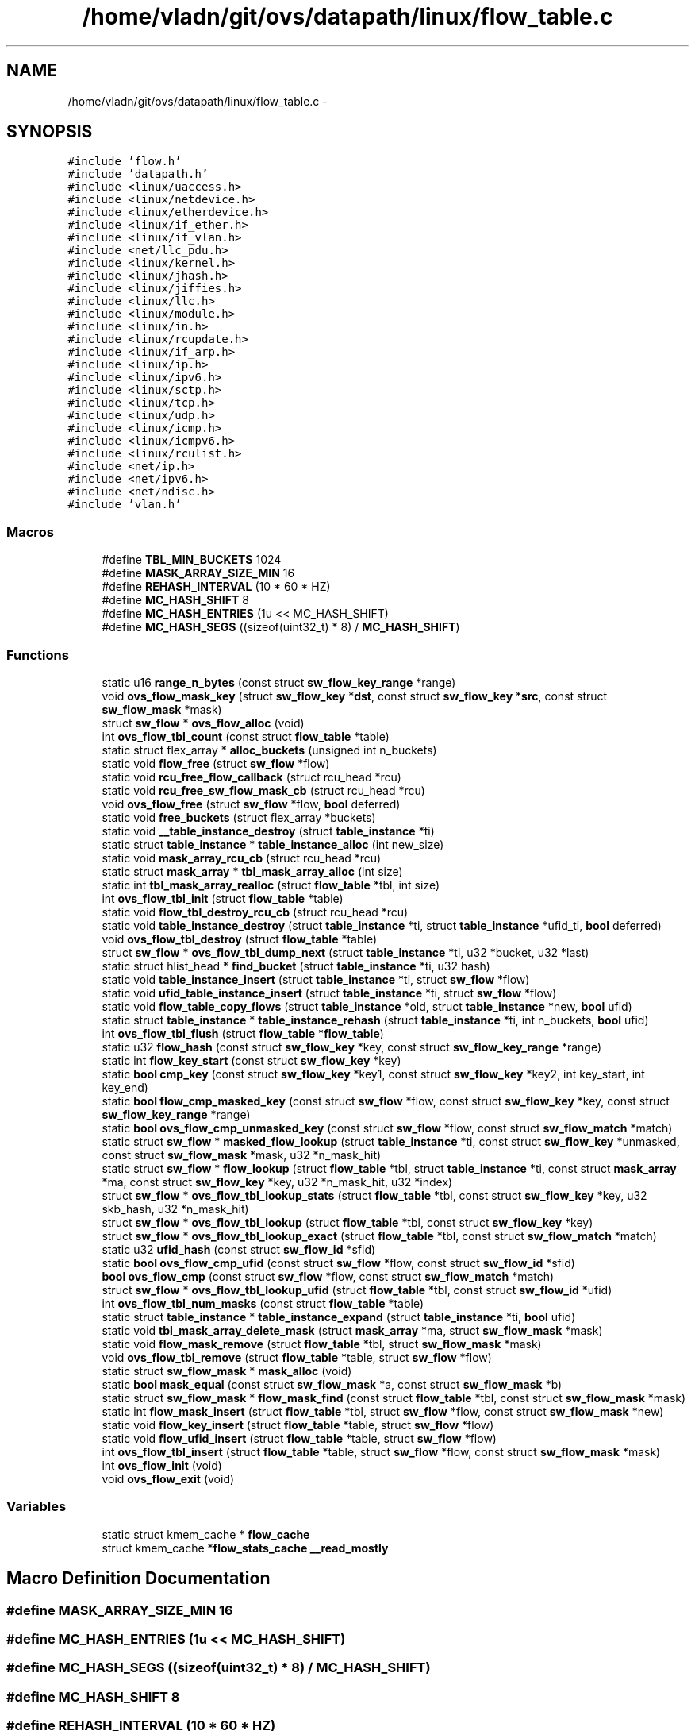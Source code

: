 .TH "/home/vladn/git/ovs/datapath/linux/flow_table.c" 3 "Mon Aug 17 2015" "ovs datapath" \" -*- nroff -*-
.ad l
.nh
.SH NAME
/home/vladn/git/ovs/datapath/linux/flow_table.c \- 
.SH SYNOPSIS
.br
.PP
\fC#include 'flow\&.h'\fP
.br
\fC#include 'datapath\&.h'\fP
.br
\fC#include <linux/uaccess\&.h>\fP
.br
\fC#include <linux/netdevice\&.h>\fP
.br
\fC#include <linux/etherdevice\&.h>\fP
.br
\fC#include <linux/if_ether\&.h>\fP
.br
\fC#include <linux/if_vlan\&.h>\fP
.br
\fC#include <net/llc_pdu\&.h>\fP
.br
\fC#include <linux/kernel\&.h>\fP
.br
\fC#include <linux/jhash\&.h>\fP
.br
\fC#include <linux/jiffies\&.h>\fP
.br
\fC#include <linux/llc\&.h>\fP
.br
\fC#include <linux/module\&.h>\fP
.br
\fC#include <linux/in\&.h>\fP
.br
\fC#include <linux/rcupdate\&.h>\fP
.br
\fC#include <linux/if_arp\&.h>\fP
.br
\fC#include <linux/ip\&.h>\fP
.br
\fC#include <linux/ipv6\&.h>\fP
.br
\fC#include <linux/sctp\&.h>\fP
.br
\fC#include <linux/tcp\&.h>\fP
.br
\fC#include <linux/udp\&.h>\fP
.br
\fC#include <linux/icmp\&.h>\fP
.br
\fC#include <linux/icmpv6\&.h>\fP
.br
\fC#include <linux/rculist\&.h>\fP
.br
\fC#include <net/ip\&.h>\fP
.br
\fC#include <net/ipv6\&.h>\fP
.br
\fC#include <net/ndisc\&.h>\fP
.br
\fC#include 'vlan\&.h'\fP
.br

.SS "Macros"

.in +1c
.ti -1c
.RI "#define \fBTBL_MIN_BUCKETS\fP   1024"
.br
.ti -1c
.RI "#define \fBMASK_ARRAY_SIZE_MIN\fP   16"
.br
.ti -1c
.RI "#define \fBREHASH_INTERVAL\fP   (10 * 60 * HZ)"
.br
.ti -1c
.RI "#define \fBMC_HASH_SHIFT\fP   8"
.br
.ti -1c
.RI "#define \fBMC_HASH_ENTRIES\fP   (1u << MC_HASH_SHIFT)"
.br
.ti -1c
.RI "#define \fBMC_HASH_SEGS\fP   ((sizeof(uint32_t) * 8) / \fBMC_HASH_SHIFT\fP)"
.br
.in -1c
.SS "Functions"

.in +1c
.ti -1c
.RI "static u16 \fBrange_n_bytes\fP (const struct \fBsw_flow_key_range\fP *range)"
.br
.ti -1c
.RI "void \fBovs_flow_mask_key\fP (struct \fBsw_flow_key\fP *\fBdst\fP, const struct \fBsw_flow_key\fP *\fBsrc\fP, const struct \fBsw_flow_mask\fP *mask)"
.br
.ti -1c
.RI "struct \fBsw_flow\fP * \fBovs_flow_alloc\fP (void)"
.br
.ti -1c
.RI "int \fBovs_flow_tbl_count\fP (const struct \fBflow_table\fP *table)"
.br
.ti -1c
.RI "static struct flex_array * \fBalloc_buckets\fP (unsigned int n_buckets)"
.br
.ti -1c
.RI "static void \fBflow_free\fP (struct \fBsw_flow\fP *flow)"
.br
.ti -1c
.RI "static void \fBrcu_free_flow_callback\fP (struct rcu_head *rcu)"
.br
.ti -1c
.RI "static void \fBrcu_free_sw_flow_mask_cb\fP (struct rcu_head *rcu)"
.br
.ti -1c
.RI "void \fBovs_flow_free\fP (struct \fBsw_flow\fP *flow, \fBbool\fP deferred)"
.br
.ti -1c
.RI "static void \fBfree_buckets\fP (struct flex_array *buckets)"
.br
.ti -1c
.RI "static void \fB__table_instance_destroy\fP (struct \fBtable_instance\fP *ti)"
.br
.ti -1c
.RI "static struct \fBtable_instance\fP * \fBtable_instance_alloc\fP (int new_size)"
.br
.ti -1c
.RI "static void \fBmask_array_rcu_cb\fP (struct rcu_head *rcu)"
.br
.ti -1c
.RI "static struct \fBmask_array\fP * \fBtbl_mask_array_alloc\fP (int size)"
.br
.ti -1c
.RI "static int \fBtbl_mask_array_realloc\fP (struct \fBflow_table\fP *tbl, int size)"
.br
.ti -1c
.RI "int \fBovs_flow_tbl_init\fP (struct \fBflow_table\fP *table)"
.br
.ti -1c
.RI "static void \fBflow_tbl_destroy_rcu_cb\fP (struct rcu_head *rcu)"
.br
.ti -1c
.RI "static void \fBtable_instance_destroy\fP (struct \fBtable_instance\fP *ti, struct \fBtable_instance\fP *ufid_ti, \fBbool\fP deferred)"
.br
.ti -1c
.RI "void \fBovs_flow_tbl_destroy\fP (struct \fBflow_table\fP *table)"
.br
.ti -1c
.RI "struct \fBsw_flow\fP * \fBovs_flow_tbl_dump_next\fP (struct \fBtable_instance\fP *ti, u32 *bucket, u32 *last)"
.br
.ti -1c
.RI "static struct hlist_head * \fBfind_bucket\fP (struct \fBtable_instance\fP *ti, u32 hash)"
.br
.ti -1c
.RI "static void \fBtable_instance_insert\fP (struct \fBtable_instance\fP *ti, struct \fBsw_flow\fP *flow)"
.br
.ti -1c
.RI "static void \fBufid_table_instance_insert\fP (struct \fBtable_instance\fP *ti, struct \fBsw_flow\fP *flow)"
.br
.ti -1c
.RI "static void \fBflow_table_copy_flows\fP (struct \fBtable_instance\fP *old, struct \fBtable_instance\fP *new, \fBbool\fP ufid)"
.br
.ti -1c
.RI "static struct \fBtable_instance\fP * \fBtable_instance_rehash\fP (struct \fBtable_instance\fP *ti, int n_buckets, \fBbool\fP ufid)"
.br
.ti -1c
.RI "int \fBovs_flow_tbl_flush\fP (struct \fBflow_table\fP *\fBflow_table\fP)"
.br
.ti -1c
.RI "static u32 \fBflow_hash\fP (const struct \fBsw_flow_key\fP *key, const struct \fBsw_flow_key_range\fP *range)"
.br
.ti -1c
.RI "static int \fBflow_key_start\fP (const struct \fBsw_flow_key\fP *key)"
.br
.ti -1c
.RI "static \fBbool\fP \fBcmp_key\fP (const struct \fBsw_flow_key\fP *key1, const struct \fBsw_flow_key\fP *key2, int key_start, int key_end)"
.br
.ti -1c
.RI "static \fBbool\fP \fBflow_cmp_masked_key\fP (const struct \fBsw_flow\fP *flow, const struct \fBsw_flow_key\fP *key, const struct \fBsw_flow_key_range\fP *range)"
.br
.ti -1c
.RI "static \fBbool\fP \fBovs_flow_cmp_unmasked_key\fP (const struct \fBsw_flow\fP *flow, const struct \fBsw_flow_match\fP *match)"
.br
.ti -1c
.RI "static struct \fBsw_flow\fP * \fBmasked_flow_lookup\fP (struct \fBtable_instance\fP *ti, const struct \fBsw_flow_key\fP *unmasked, const struct \fBsw_flow_mask\fP *mask, u32 *n_mask_hit)"
.br
.ti -1c
.RI "static struct \fBsw_flow\fP * \fBflow_lookup\fP (struct \fBflow_table\fP *tbl, struct \fBtable_instance\fP *ti, const struct \fBmask_array\fP *ma, const struct \fBsw_flow_key\fP *key, u32 *n_mask_hit, u32 *index)"
.br
.ti -1c
.RI "struct \fBsw_flow\fP * \fBovs_flow_tbl_lookup_stats\fP (struct \fBflow_table\fP *tbl, const struct \fBsw_flow_key\fP *key, u32 skb_hash, u32 *n_mask_hit)"
.br
.ti -1c
.RI "struct \fBsw_flow\fP * \fBovs_flow_tbl_lookup\fP (struct \fBflow_table\fP *tbl, const struct \fBsw_flow_key\fP *key)"
.br
.ti -1c
.RI "struct \fBsw_flow\fP * \fBovs_flow_tbl_lookup_exact\fP (struct \fBflow_table\fP *tbl, const struct \fBsw_flow_match\fP *match)"
.br
.ti -1c
.RI "static u32 \fBufid_hash\fP (const struct \fBsw_flow_id\fP *sfid)"
.br
.ti -1c
.RI "static \fBbool\fP \fBovs_flow_cmp_ufid\fP (const struct \fBsw_flow\fP *flow, const struct \fBsw_flow_id\fP *sfid)"
.br
.ti -1c
.RI "\fBbool\fP \fBovs_flow_cmp\fP (const struct \fBsw_flow\fP *flow, const struct \fBsw_flow_match\fP *match)"
.br
.ti -1c
.RI "struct \fBsw_flow\fP * \fBovs_flow_tbl_lookup_ufid\fP (struct \fBflow_table\fP *tbl, const struct \fBsw_flow_id\fP *ufid)"
.br
.ti -1c
.RI "int \fBovs_flow_tbl_num_masks\fP (const struct \fBflow_table\fP *table)"
.br
.ti -1c
.RI "static struct \fBtable_instance\fP * \fBtable_instance_expand\fP (struct \fBtable_instance\fP *ti, \fBbool\fP ufid)"
.br
.ti -1c
.RI "static void \fBtbl_mask_array_delete_mask\fP (struct \fBmask_array\fP *ma, struct \fBsw_flow_mask\fP *mask)"
.br
.ti -1c
.RI "static void \fBflow_mask_remove\fP (struct \fBflow_table\fP *tbl, struct \fBsw_flow_mask\fP *mask)"
.br
.ti -1c
.RI "void \fBovs_flow_tbl_remove\fP (struct \fBflow_table\fP *table, struct \fBsw_flow\fP *flow)"
.br
.ti -1c
.RI "static struct \fBsw_flow_mask\fP * \fBmask_alloc\fP (void)"
.br
.ti -1c
.RI "static \fBbool\fP \fBmask_equal\fP (const struct \fBsw_flow_mask\fP *a, const struct \fBsw_flow_mask\fP *b)"
.br
.ti -1c
.RI "static struct \fBsw_flow_mask\fP * \fBflow_mask_find\fP (const struct \fBflow_table\fP *tbl, const struct \fBsw_flow_mask\fP *mask)"
.br
.ti -1c
.RI "static int \fBflow_mask_insert\fP (struct \fBflow_table\fP *tbl, struct \fBsw_flow\fP *flow, const struct \fBsw_flow_mask\fP *new)"
.br
.ti -1c
.RI "static void \fBflow_key_insert\fP (struct \fBflow_table\fP *table, struct \fBsw_flow\fP *flow)"
.br
.ti -1c
.RI "static void \fBflow_ufid_insert\fP (struct \fBflow_table\fP *table, struct \fBsw_flow\fP *flow)"
.br
.ti -1c
.RI "int \fBovs_flow_tbl_insert\fP (struct \fBflow_table\fP *table, struct \fBsw_flow\fP *flow, const struct \fBsw_flow_mask\fP *mask)"
.br
.ti -1c
.RI "int \fBovs_flow_init\fP (void)"
.br
.ti -1c
.RI "void \fBovs_flow_exit\fP (void)"
.br
.in -1c
.SS "Variables"

.in +1c
.ti -1c
.RI "static struct kmem_cache * \fBflow_cache\fP"
.br
.ti -1c
.RI "struct kmem_cache *\fBflow_stats_cache\fP \fB__read_mostly\fP"
.br
.in -1c
.SH "Macro Definition Documentation"
.PP 
.SS "#define MASK_ARRAY_SIZE_MIN   16"

.SS "#define MC_HASH_ENTRIES   (1u << MC_HASH_SHIFT)"

.SS "#define MC_HASH_SEGS   ((sizeof(uint32_t) * 8) / \fBMC_HASH_SHIFT\fP)"

.SS "#define MC_HASH_SHIFT   8"

.SS "#define REHASH_INTERVAL   (10 * 60 * HZ)"

.SS "#define TBL_MIN_BUCKETS   1024"

.SH "Function Documentation"
.PP 
.SS "static void __table_instance_destroy (struct \fBtable_instance\fP * ti)\fC [static]\fP"

.PP
.nf
193 {
194     free_buckets(ti->buckets);
195     kfree(ti);
196 }
.fi
.SS "static struct flex_array* alloc_buckets (unsigned int n_buckets)\fC [static]\fP"

.PP
.nf
125 {
126     struct flex_array *buckets;
127     int i, err;
128 
129     buckets = flex_array_alloc(sizeof(struct hlist_head),
130                    n_buckets, GFP_KERNEL);
131     if (!buckets)
132         return NULL;
133 
134     err = flex_array_prealloc(buckets, 0, n_buckets, GFP_KERNEL);
135     if (err) {
136         flex_array_free(buckets);
137         return NULL;
138     }
139 
140     for (i = 0; i < n_buckets; i++)
141         INIT_HLIST_HEAD((struct hlist_head *)
142                     flex_array_get(buckets, i));
143 
144     return buckets;
145 }
.fi
.SS "static \fBbool\fP cmp_key (const struct \fBsw_flow_key\fP * key1, const struct \fBsw_flow_key\fP * key2, int key_start, int key_end)\fC [static]\fP"

.PP
.nf
517 {
518     const long *cp1 = (const long *)((const u8 *)key1 + key_start);
519     const long *cp2 = (const long *)((const u8 *)key2 + key_start);
520     long diffs = 0;
521     int i;
522 
523     for (i = key_start; i < key_end;  i += sizeof(long))
524         diffs |= *cp1++ ^ *cp2++;
525 
526     return diffs == 0;
527 }
.fi
.SS "static struct hlist_head* find_bucket (struct \fBtable_instance\fP * ti, u32 hash)\fC [static]\fP"

.PP
.nf
395 {
396     hash = jhash_1word(hash, ti->hash_seed);
397     return flex_array_get(ti->buckets,
398                 (hash & (ti->n_buckets - 1)));
399 }
.fi
.SS "static \fBbool\fP flow_cmp_masked_key (const struct \fBsw_flow\fP * flow, const struct \fBsw_flow_key\fP * key, const struct \fBsw_flow_key_range\fP * range)\fC [static]\fP"

.PP
.nf
532 {
533     return cmp_key(&flow->key, key, range->start, range->end);
534 }
.fi
.SS "static void flow_free (struct \fBsw_flow\fP * flow)\fC [static]\fP"

.PP
.nf
148 {
149     int node;
150 
151     if (ovs_identifier_is_key(&flow->id))
152         kfree(flow->id\&.unmasked_key);
153     kfree(rcu_dereference_raw(flow->sf_acts));
154     for_each_node(node)
155         if (flow->stats[node])
156             kmem_cache_free(flow_stats_cache,
157                     rcu_dereference_raw(flow->stats[node]));
158     kmem_cache_free(flow_cache, flow);
159 }
.fi
.SS "static u32 flow_hash (const struct \fBsw_flow_key\fP * key, const struct \fBsw_flow_key_range\fP * range)\fC [static]\fP"

.PP
.nf
493 {
494     int key_start = range->start;
495     int key_end = range->end;
496     const u32 *hash_key = (const u32 *)((const u8 *)key + key_start);
497     int hash_u32s = (key_end - key_start) >> 2;
498 
499     /* Make sure number of hash bytes are multiple of u32\&. */
500     BUILD_BUG_ON(sizeof(long) % sizeof(u32));
501 
502     return jhash2(hash_key, hash_u32s, 0);
503 }
.fi
.SS "static void flow_key_insert (struct \fBflow_table\fP * table, struct \fBsw_flow\fP * flow)\fC [static]\fP"

.PP
.nf
922 {
923     struct table_instance *new_ti = NULL;
924     struct table_instance *ti;
925 
926     flow->flow_table\&.hash = flow_hash(&flow->key, &flow->mask->range);
927     ti = ovsl_dereference(table->ti);
928     table_instance_insert(ti, flow);
929     table->count++;
930 
931     /* Expand table, if necessary, to make room\&. */
932     if (table->count > ti->n_buckets)
933         new_ti = table_instance_expand(ti, false);
934     else if (time_after(jiffies, table->last_rehash + REHASH_INTERVAL))
935         new_ti = table_instance_rehash(ti, ti->n_buckets, false);
936 
937     if (new_ti) {
938         rcu_assign_pointer(table->ti, new_ti);
939         call_rcu(&ti->rcu, flow_tbl_destroy_rcu_cb);
940         table->last_rehash = jiffies;
941     }
942 }
.fi
.SS "static int flow_key_start (const struct \fBsw_flow_key\fP * key)\fC [static]\fP"

.PP
.nf
506 {
507     if (key->tun_key\&.ipv4_dst)
508         return 0;
509     else
510         return rounddown(offsetof(struct sw_flow_key, phy),
511                       sizeof(long));
512 }
.fi
.SS "static struct \fBsw_flow\fP* flow_lookup (struct \fBflow_table\fP * tbl, struct \fBtable_instance\fP * ti, const struct \fBmask_array\fP * ma, const struct \fBsw_flow_key\fP * key, u32 * n_mask_hit, u32 * index)\fC [static]\fP"

.PP
.nf
578 {
579     struct sw_flow_mask *mask;
580     struct sw_flow *flow;
581     int i;
582 
583     if (*index < ma->max) {
584         mask = rcu_dereference_ovsl(ma->masks[*index]);
585         if (mask) {
586             flow = masked_flow_lookup(ti, key, mask, n_mask_hit);
587             if (flow)
588                 return flow;
589         }
590     }
591 
592     for (i = 0; i < ma->max; i++)  {
593 
594         if (i == *index)
595             continue;
596 
597         mask = rcu_dereference_ovsl(ma->masks[i]);
598         if (!mask)
599             continue;
600 
601         flow = masked_flow_lookup(ti, key, mask, n_mask_hit);
602         if (flow) { /* Found */
603             *index = i;
604             return flow;
605         }
606     }
607 
608     return NULL;
609 }
.fi
.SS "static struct \fBsw_flow_mask\fP* flow_mask_find (const struct \fBflow_table\fP * tbl, const struct \fBsw_flow_mask\fP * mask)\fC [static]\fP"

.PP
.nf
851 {
852     struct mask_array *ma;
853     int i;
854 
855     ma = ovsl_dereference(tbl->mask_array);
856     for (i = 0; i < ma->max; i++) {
857         struct sw_flow_mask *t;
858 
859         t = ovsl_dereference(ma->masks[i]);
860         if (t && mask_equal(mask, t))
861             return t;
862     }
863 
864     return NULL;
865 }
.fi
.SS "static int flow_mask_insert (struct \fBflow_table\fP * tbl, struct \fBsw_flow\fP * flow, const struct \fBsw_flow_mask\fP * new)\fC [static]\fP"

.PP
.nf
870 {
871     struct sw_flow_mask *mask;
872 
873     mask = flow_mask_find(tbl, new);
874     if (!mask) {
875         struct mask_array *ma;
876         int i;
877 
878         /* Allocate a new mask if none exsits\&. */
879         mask = mask_alloc();
880         if (!mask)
881             return -ENOMEM;
882 
883         mask->key = new->key;
884         mask->range = new->range;
885 
886         /* Add mask to mask-list\&. */
887         ma = ovsl_dereference(tbl->mask_array);
888         if (ma->count >= ma->max) {
889             int err;
890 
891             err = tbl_mask_array_realloc(tbl, ma->max +
892                               MASK_ARRAY_SIZE_MIN);
893             if (err) {
894                 kfree(mask);
895                 return err;
896             }
897             ma = ovsl_dereference(tbl->mask_array);
898         }
899 
900         for (i = 0; i < ma->max; i++) {
901             struct sw_flow_mask *t;
902 
903             t = ovsl_dereference(ma->masks[i]);
904             if (!t) {
905                 rcu_assign_pointer(ma->masks[i], mask);
906                 ma->count++;
907                 break;
908             }
909         }
910 
911     } else {
912         BUG_ON(!mask->ref_count);
913         mask->ref_count++;
914     }
915 
916     flow->mask = mask;
917     return 0;
918 }
.fi
.SS "static void flow_mask_remove (struct \fBflow_table\fP * tbl, struct \fBsw_flow_mask\fP * mask)\fC [static]\fP"

.PP
.nf
783 {
784     if (mask) {
785         /* ovs-lock is required to protect mask-refcount and
786          * mask list\&.
787          */
788         ASSERT_OVSL();
789         BUG_ON(!mask->ref_count);
790         mask->ref_count--;
791 
792         if (!mask->ref_count) {
793             struct mask_array *ma;
794 
795             ma = ovsl_dereference(tbl->mask_array);
796             tbl_mask_array_delete_mask(ma, mask);
797 
798             /* Shrink the mask array if necessary\&. */
799             if (ma->max >= (MASK_ARRAY_SIZE_MIN * 2) &&
800                 ma->count <= (ma->max / 3))
801                 tbl_mask_array_realloc(tbl, ma->max / 2);
802 
803         }
804     }
805 }
.fi
.SS "static void flow_table_copy_flows (struct \fBtable_instance\fP * old, struct \fBtable_instance\fP * new, \fBbool\fP ufid)\fC [static]\fP"

.PP
.nf
421 {
422     int old_ver;
423     int i;
424 
425     old_ver = old->node_ver;
426     new->node_ver = !old_ver;
427 
428     /* Insert in new table\&. */
429     for (i = 0; i < old->n_buckets; i++) {
430         struct sw_flow *flow;
431         struct hlist_head *head;
432 
433         head = flex_array_get(old->buckets, i);
434 
435         if (ufid)
436             hlist_for_each_entry(flow, head,
437                          ufid_table\&.node[old_ver])
438                 ufid_table_instance_insert(new, flow);
439         else
440             hlist_for_each_entry(flow, head,
441                          flow_table\&.node[old_ver])
442                 table_instance_insert(new, flow);
443     }
444 
445     old->keep_flows = true;
446 }
.fi
.SS "static void flow_tbl_destroy_rcu_cb (struct rcu_head * rcu)\fC [static]\fP"

.PP
.nf
310 {
311     struct table_instance *ti = container_of(rcu, struct table_instance, rcu);
312 
313     __table_instance_destroy(ti);
314 }
.fi
.SS "static void flow_ufid_insert (struct \fBflow_table\fP * table, struct \fBsw_flow\fP * flow)\fC [static]\fP"

.PP
.nf
946 {
947     struct table_instance *ti;
948 
949     flow->ufid_table\&.hash = ufid_hash(&flow->id);
950     ti = ovsl_dereference(table->ufid_ti);
951     ufid_table_instance_insert(ti, flow);
952     table->ufid_count++;
953 
954     /* Expand table, if necessary, to make room\&. */
955     if (table->ufid_count > ti->n_buckets) {
956         struct table_instance *new_ti;
957 
958         new_ti = table_instance_expand(ti, true);
959         if (new_ti) {
960             rcu_assign_pointer(table->ufid_ti, new_ti);
961             call_rcu(&ti->rcu, flow_tbl_destroy_rcu_cb);
962         }
963     }
964 }
.fi
.SS "static void free_buckets (struct flex_array * buckets)\fC [static]\fP"

.PP
.nf
187 {
188     flex_array_free(buckets);
189 }
.fi
.SS "static struct \fBsw_flow_mask\fP* mask_alloc (void)\fC [static]\fP"

.PP
.nf
828 {
829     struct sw_flow_mask *mask;
830 
831     mask = kmalloc(sizeof(*mask), GFP_KERNEL);
832     if (mask)
833         mask->ref_count = 1;
834 
835     return mask;
836 }
.fi
.SS "static void mask_array_rcu_cb (struct rcu_head * rcu)\fC [static]\fP"

.PP
.nf
220 {
221     struct mask_array *ma = container_of(rcu, struct mask_array, rcu);
222 
223     kfree(ma);
224 }
.fi
.SS "static \fBbool\fP mask_equal (const struct \fBsw_flow_mask\fP * a, const struct \fBsw_flow_mask\fP * b)\fC [static]\fP"

.PP
.nf
840 {
841     const u8 *a_ = (const u8 *)&a->key + a->range\&.start;
842     const u8 *b_ = (const u8 *)&b->key + b->range\&.start;
843 
844     return  (a->range\&.end == b->range\&.end)
845         && (a->range\&.start == b->range\&.start)
846         && (memcmp(a_, b_, range_n_bytes(&a->range)) == 0);
847 }
.fi
.SS "static struct \fBsw_flow\fP* masked_flow_lookup (struct \fBtable_instance\fP * ti, const struct \fBsw_flow_key\fP * unmasked, const struct \fBsw_flow_mask\fP * mask, u32 * n_mask_hit)\fC [static]\fP"

.PP
.nf
551 {
552     struct sw_flow *flow;
553     struct hlist_head *head;
554     u32 hash;
555     struct sw_flow_key masked_key;
556 
557     ovs_flow_mask_key(&masked_key, unmasked, mask);
558     hash = flow_hash(&masked_key, &mask->range);
559     head = find_bucket(ti, hash);
560     (*n_mask_hit)++;
561     hlist_for_each_entry_rcu(flow, head, flow_table\&.node[ti->node_ver]) {
562         if (flow->mask == mask && flow->flow_table\&.hash == hash &&
563             flow_cmp_masked_key(flow, &masked_key, &mask->range))
564             return flow;
565     }
566     return NULL;
567 }
.fi
.SS "struct \fBsw_flow\fP* ovs_flow_alloc (void)"

.PP
.nf
84 {
85     struct sw_flow *flow;
86     struct flow_stats *stats;
87     int node;
88 
89     flow = kmem_cache_alloc(flow_cache, GFP_KERNEL);
90     if (!flow)
91         return ERR_PTR(-ENOMEM);
92 
93     flow->sf_acts = NULL;
94     flow->mask = NULL;
95     flow->id\&.ufid_len = 0;
96     flow->id\&.unmasked_key = NULL;
97     flow->stats_last_writer = NUMA_NO_NODE;
98 
99     /* Initialize the default stat node\&. */
100     stats = kmem_cache_alloc_node(flow_stats_cache,
101                       GFP_KERNEL | __GFP_ZERO, 0);
102     if (!stats)
103         goto err;
104 
105     spin_lock_init(&stats->lock);
106 
107     RCU_INIT_POINTER(flow->stats[0], stats);
108 
109     for_each_node(node)
110         if (node != 0)
111             RCU_INIT_POINTER(flow->stats[node], NULL);
112 
113     return flow;
114 err:
115     kmem_cache_free(flow_cache, flow);
116     return ERR_PTR(-ENOMEM);
117 }
.fi
.SS "\fBbool\fP ovs_flow_cmp (const struct \fBsw_flow\fP * flow, const struct \fBsw_flow_match\fP * match)"

.PP
.nf
725 {
726     if (ovs_identifier_is_ufid(&flow->id))
727         return flow_cmp_masked_key(flow, match->key, &match->range);
728 
729     return ovs_flow_cmp_unmasked_key(flow, match);
730 }
.fi
.SS "static \fBbool\fP ovs_flow_cmp_ufid (const struct \fBsw_flow\fP * flow, const struct \fBsw_flow_id\fP * sfid)\fC [static]\fP"

.PP
.nf
717 {
718     if (flow->id\&.ufid_len != sfid->ufid_len)
719         return false;
720 
721     return !memcmp(flow->id\&.ufid, sfid->ufid, sfid->ufid_len);
722 }
.fi
.SS "static \fBbool\fP ovs_flow_cmp_unmasked_key (const struct \fBsw_flow\fP * flow, const struct \fBsw_flow_match\fP * match)\fC [static]\fP"

.PP
.nf
538 {
539     struct sw_flow_key *key = match->key;
540     int key_start = flow_key_start(key);
541     int key_end = match->range\&.end;
542 
543     BUG_ON(ovs_identifier_is_ufid(&flow->id));
544     return cmp_key(flow->id\&.unmasked_key, key, key_start, key_end);
545 }
.fi
.SS "void ovs_flow_exit (void)"

.PP
.nf
1011 {
1012     kmem_cache_destroy(flow_stats_cache);
1013     kmem_cache_destroy(flow_cache);
1014 }
.fi
.SS "void ovs_flow_free (struct \fBsw_flow\fP * flow, \fBbool\fP deferred)"

.PP
.nf
176 {
177     if (!flow)
178         return;
179 
180     if (deferred)
181         call_rcu(&flow->rcu, rcu_free_flow_callback);
182     else
183         flow_free(flow);
184 }
.fi
.SS "int ovs_flow_init (void)"

.PP
.nf
986 {
987     BUILD_BUG_ON(__alignof__(struct sw_flow_key) % __alignof__(long));
988     BUILD_BUG_ON(sizeof(struct sw_flow_key) % sizeof(long));
989 
990     flow_cache = kmem_cache_create("sw_flow", sizeof(struct sw_flow)
991                        + (nr_node_ids
992                       * sizeof(struct flow_stats *)),
993                        0, 0, NULL);
994     if (flow_cache == NULL)
995         return -ENOMEM;
996 
997     flow_stats_cache
998         = kmem_cache_create("sw_flow_stats", sizeof(struct flow_stats),
999                     0, SLAB_HWCACHE_ALIGN, NULL);
1000     if (flow_stats_cache == NULL) {
1001         kmem_cache_destroy(flow_cache);
1002         flow_cache = NULL;
1003         return -ENOMEM;
1004     }
1005 
1006     return 0;
1007 }
.fi
.SS "void ovs_flow_mask_key (struct \fBsw_flow_key\fP * dst, const struct \fBsw_flow_key\fP * src, const struct \fBsw_flow_mask\fP * mask)"

.PP
.nf
67 {
68     const long *m = (const long *)((const u8 *)&mask->key +
69                 mask->range\&.start);
70     const long *s = (const long *)((const u8 *)src +
71                 mask->range\&.start);
72     long *d = (long *)((u8 *)dst + mask->range\&.start);
73     int i;
74 
75     /* The memory outside of the 'mask->range' are not set since
76      * further operations on 'dst' only uses contents within
77      * 'mask->range'\&.
78      */
79     for (i = 0; i < range_n_bytes(&mask->range); i += sizeof(long))
80         *d++ = *s++ & *m++;
81 }
.fi
.SS "int ovs_flow_tbl_count (const struct \fBflow_table\fP * table)"

.PP
.nf
120 {
121     return table->count;
122 }
.fi
.SS "void ovs_flow_tbl_destroy (struct \fBflow_table\fP * table)"

.PP
.nf
358 {
359     struct table_instance *ti = rcu_dereference_raw(table->ti);
360     struct table_instance *ufid_ti = rcu_dereference_raw(table->ufid_ti);
361 
362     free_percpu(table->mask_cache);
363     kfree(rcu_dereference_raw(table->mask_array));
364     table_instance_destroy(ti, ufid_ti, false);
365 }
.fi
.SS "struct \fBsw_flow\fP* ovs_flow_tbl_dump_next (struct \fBtable_instance\fP * ti, u32 * bucket, u32 * last)"

.PP
.nf
369 {
370     struct sw_flow *flow;
371     struct hlist_head *head;
372     int ver;
373     int i;
374 
375     ver = ti->node_ver;
376     while (*bucket < ti->n_buckets) {
377         i = 0;
378         head = flex_array_get(ti->buckets, *bucket);
379         hlist_for_each_entry_rcu(flow, head, flow_table\&.node[ver]) {
380             if (i < *last) {
381                 i++;
382                 continue;
383             }
384             *last = i + 1;
385             return flow;
386         }
387         (*bucket)++;
388         *last = 0;
389     }
390 
391     return NULL;
392 }
.fi
.SS "int ovs_flow_tbl_flush (struct \fBflow_table\fP * flow_table)"

.PP
.nf
463 {
464     struct table_instance *old_ti, *new_ti;
465     struct table_instance *old_ufid_ti, *new_ufid_ti;
466 
467     new_ti = table_instance_alloc(TBL_MIN_BUCKETS);
468     if (!new_ti)
469         return -ENOMEM;
470     new_ufid_ti = table_instance_alloc(TBL_MIN_BUCKETS);
471     if (!new_ufid_ti)
472         goto err_free_ti;
473 
474     old_ti = ovsl_dereference(flow_table->ti);
475     old_ufid_ti = ovsl_dereference(flow_table->ufid_ti);
476 
477     rcu_assign_pointer(flow_table->ti, new_ti);
478     rcu_assign_pointer(flow_table->ufid_ti, new_ufid_ti);
479     flow_table->last_rehash = jiffies;
480     flow_table->count = 0;
481     flow_table->ufid_count = 0;
482 
483     table_instance_destroy(old_ti, old_ufid_ti, true);
484     return 0;
485 
486 err_free_ti:
487     __table_instance_destroy(new_ti);
488     return -ENOMEM;
489 }
.fi
.SS "int ovs_flow_tbl_init (struct \fBflow_table\fP * table)"

.PP
.nf
271 {
272     struct table_instance *ti, *ufid_ti;
273     struct mask_array *ma;
274 
275     table->mask_cache = __alloc_percpu(sizeof(struct mask_cache_entry) *
276                       MC_HASH_ENTRIES, __alignof__(struct mask_cache_entry));
277     if (!table->mask_cache)
278         return -ENOMEM;
279 
280     ma = tbl_mask_array_alloc(MASK_ARRAY_SIZE_MIN);
281     if (!ma)
282         goto free_mask_cache;
283 
284     ti = table_instance_alloc(TBL_MIN_BUCKETS);
285     if (!ti)
286         goto free_mask_array;
287 
288     ufid_ti = table_instance_alloc(TBL_MIN_BUCKETS);
289     if (!ufid_ti)
290         goto free_ti;
291 
292     rcu_assign_pointer(table->ti, ti);
293     rcu_assign_pointer(table->ufid_ti, ufid_ti);
294     rcu_assign_pointer(table->mask_array, ma);
295     table->last_rehash = jiffies;
296     table->count = 0;
297     table->ufid_count = 0;
298     return 0;
299 
300 free_ti:
301     __table_instance_destroy(ti);
302 free_mask_array:
303     kfree(ma);
304 free_mask_cache:
305     free_percpu(table->mask_cache);
306     return -ENOMEM;
307 }
.fi
.SS "int ovs_flow_tbl_insert (struct \fBflow_table\fP * table, struct \fBsw_flow\fP * flow, const struct \fBsw_flow_mask\fP * mask)"

.PP
.nf
969 {
970     int err;
971 
972     err = flow_mask_insert(table, flow, mask);
973     if (err)
974         return err;
975     flow_key_insert(table, flow);
976     if (ovs_identifier_is_ufid(&flow->id))
977         flow_ufid_insert(table, flow);
978 
979     return 0;
980 }
.fi
.SS "struct \fBsw_flow\fP* ovs_flow_tbl_lookup (struct \fBflow_table\fP * tbl, const struct \fBsw_flow_key\fP * key)"

.PP
.nf
677 {
678     struct table_instance *ti = rcu_dereference_ovsl(tbl->ti);
679     struct mask_array *ma = rcu_dereference_ovsl(tbl->mask_array);
680     u32 __always_unused n_mask_hit;
681     u32 index = 0;
682 
683     return flow_lookup(tbl, ti, ma, key, &n_mask_hit, &index);
684 }
.fi
.SS "struct \fBsw_flow\fP* ovs_flow_tbl_lookup_exact (struct \fBflow_table\fP * tbl, const struct \fBsw_flow_match\fP * match)"

.PP
.nf
688 {
689     struct mask_array *ma = ovsl_dereference(tbl->mask_array);
690     int i;
691 
692     /* Always called under ovs-mutex\&. */
693     for (i = 0; i < ma->max; i++) {
694         struct table_instance *ti = ovsl_dereference(tbl->ti);
695         u32 __always_unused n_mask_hit;
696         struct sw_flow_mask *mask;
697         struct sw_flow *flow;
698 
699         mask = ovsl_dereference(ma->masks[i]);
700         if (!mask)
701             continue;
702         flow = masked_flow_lookup(ti, match->key, mask, &n_mask_hit);
703         if (flow && ovs_identifier_is_key(&flow->id) &&
704             ovs_flow_cmp_unmasked_key(flow, match))
705             return flow;
706     }
707     return NULL;
708 }
.fi
.SS "struct \fBsw_flow\fP* ovs_flow_tbl_lookup_stats (struct \fBflow_table\fP * tbl, const struct \fBsw_flow_key\fP * key, u32 skb_hash, u32 * n_mask_hit)"

.PP
.nf
622 {
623     struct mask_array *ma = rcu_dereference(tbl->mask_array);
624     struct table_instance *ti = rcu_dereference(tbl->ti);
625     struct mask_cache_entry *entries, *ce;
626     struct sw_flow *flow;
627     u32 hash;
628     int seg;
629 
630     *n_mask_hit = 0;
631     if (unlikely(!skb_hash)) {
632         u32 mask_index = 0;
633 
634         return flow_lookup(tbl, ti, ma, key, n_mask_hit, &mask_index);
635     }
636 
637     /* Pre and post recirulation flows usually have the same skb_hash
638      * value\&. To avoid hash collisions, rehash the 'skb_hash' with
639      * 'recirc_id'\&.  */
640     if (key->recirc_id)
641         skb_hash = jhash_1word(skb_hash, key->recirc_id);
642 
643     ce = NULL;
644     hash = skb_hash;
645     entries = this_cpu_ptr(tbl->mask_cache);
646 
647     /* Find the cache entry 'ce' to operate on\&. */
648     for (seg = 0; seg < MC_HASH_SEGS; seg++) {
649         int index = hash & (MC_HASH_ENTRIES - 1);
650         struct mask_cache_entry *e;
651 
652         e = &entries[index];
653         if (e->skb_hash == skb_hash) {
654             flow = flow_lookup(tbl, ti, ma, key, n_mask_hit,
655                        &e->mask_index);
656             if (!flow)
657                 e->skb_hash = 0;
658             return flow;
659         }
660 
661         if (!ce || e->skb_hash < ce->skb_hash)
662             ce = e;  /* A better replacement cache candidate\&. */
663 
664         hash >>= MC_HASH_SHIFT;
665     }
666 
667     /* Cache miss, do full lookup\&. */
668     flow = flow_lookup(tbl, ti, ma, key, n_mask_hit, &ce->mask_index);
669     if (flow)
670         ce->skb_hash = skb_hash;
671 
672     return flow;
673 }
.fi
.SS "struct \fBsw_flow\fP* ovs_flow_tbl_lookup_ufid (struct \fBflow_table\fP * tbl, const struct \fBsw_flow_id\fP * ufid)"

.PP
.nf
734 {
735     struct table_instance *ti = rcu_dereference_ovsl(tbl->ufid_ti);
736     struct sw_flow *flow;
737     struct hlist_head *head;
738     u32 hash;
739 
740     hash = ufid_hash(ufid);
741     head = find_bucket(ti, hash);
742     hlist_for_each_entry_rcu(flow, head, ufid_table\&.node[ti->node_ver]) {
743         if (flow->ufid_table\&.hash == hash &&
744             ovs_flow_cmp_ufid(flow, ufid))
745             return flow;
746     }
747     return NULL;
748 }
.fi
.SS "int ovs_flow_tbl_num_masks (const struct \fBflow_table\fP * table)"

.PP
.nf
751 {
752     struct mask_array *ma;
753 
754     ma = rcu_dereference_ovsl(table->mask_array);
755     return ma->count;
756 }
.fi
.SS "void ovs_flow_tbl_remove (struct \fBflow_table\fP * table, struct \fBsw_flow\fP * flow)"

.PP
.nf
809 {
810     struct table_instance *ti = ovsl_dereference(table->ti);
811     struct table_instance *ufid_ti = ovsl_dereference(table->ufid_ti);
812 
813     BUG_ON(table->count == 0);
814     hlist_del_rcu(&flow->flow_table\&.node[ti->node_ver]);
815     table->count--;
816     if (ovs_identifier_is_ufid(&flow->id)) {
817         hlist_del_rcu(&flow->ufid_table\&.node[ufid_ti->node_ver]);
818         table->ufid_count--;
819     }
820 
821     /* RCU delete the mask\&. 'flow->mask' is not NULLed, as it should be
822      * accessible as long as the RCU read lock is held\&.
823      */
824     flow_mask_remove(table, flow->mask);
825 }
.fi
.SS "static u16 range_n_bytes (const struct \fBsw_flow_key_range\fP * range)\fC [static]\fP"

.PP
.nf
61 {
62     return range->end - range->start;
63 }
.fi
.SS "static void rcu_free_flow_callback (struct rcu_head * rcu)\fC [static]\fP"

.PP
.nf
162 {
163     struct sw_flow *flow = container_of(rcu, struct sw_flow, rcu);
164 
165     flow_free(flow);
166 }
.fi
.SS "static void rcu_free_sw_flow_mask_cb (struct rcu_head * rcu)\fC [static]\fP"

.PP
.nf
169 {
170     struct sw_flow_mask *mask = container_of(rcu, struct sw_flow_mask, rcu);
171 
172     kfree(mask);
173 }
.fi
.SS "static struct \fBtable_instance\fP* table_instance_alloc (int new_size)\fC [static]\fP"

.PP
.nf
199 {
200     struct table_instance *ti = kmalloc(sizeof(*ti), GFP_KERNEL);
201 
202     if (!ti)
203         return NULL;
204 
205     ti->buckets = alloc_buckets(new_size);
206 
207     if (!ti->buckets) {
208         kfree(ti);
209         return NULL;
210     }
211     ti->n_buckets = new_size;
212     ti->node_ver = 0;
213     ti->keep_flows = false;
214     get_random_bytes(&ti->hash_seed, sizeof(u32));
215 
216     return ti;
217 }
.fi
.SS "static void table_instance_destroy (struct \fBtable_instance\fP * ti, struct \fBtable_instance\fP * ufid_ti, \fBbool\fP deferred)\fC [static]\fP"

.PP
.nf
319 {
320     int i;
321 
322     if (!ti)
323         return;
324 
325     BUG_ON(!ufid_ti);
326     if (ti->keep_flows)
327         goto skip_flows;
328 
329     for (i = 0; i < ti->n_buckets; i++) {
330         struct sw_flow *flow;
331         struct hlist_head *head = flex_array_get(ti->buckets, i);
332         struct hlist_node *n;
333         int ver = ti->node_ver;
334         int ufid_ver = ufid_ti->node_ver;
335 
336         hlist_for_each_entry_safe(flow, n, head, flow_table\&.node[ver]) {
337             hlist_del_rcu(&flow->flow_table\&.node[ver]);
338             if (ovs_identifier_is_ufid(&flow->id))
339                 hlist_del_rcu(&flow->ufid_table\&.node[ufid_ver]);
340             ovs_flow_free(flow, deferred);
341         }
342     }
343 
344 skip_flows:
345     if (deferred) {
346         call_rcu(&ti->rcu, flow_tbl_destroy_rcu_cb);
347         call_rcu(&ufid_ti->rcu, flow_tbl_destroy_rcu_cb);
348     } else {
349         __table_instance_destroy(ti);
350         __table_instance_destroy(ufid_ti);
351     }
352 }
.fi
.SS "static struct \fBtable_instance\fP* table_instance_expand (struct \fBtable_instance\fP * ti, \fBbool\fP ufid)\fC [static]\fP"

.PP
.nf
760 {
761     return table_instance_rehash(ti, ti->n_buckets * 2, ufid);
762 }
.fi
.SS "static void table_instance_insert (struct \fBtable_instance\fP * ti, struct \fBsw_flow\fP * flow)\fC [static]\fP"

.PP
.nf
403 {
404     struct hlist_head *head;
405 
406     head = find_bucket(ti, flow->flow_table\&.hash);
407     hlist_add_head_rcu(&flow->flow_table\&.node[ti->node_ver], head);
408 }
.fi
.SS "static struct \fBtable_instance\fP* table_instance_rehash (struct \fBtable_instance\fP * ti, int n_buckets, \fBbool\fP ufid)\fC [static]\fP"

.PP
.nf
450 {
451     struct table_instance *new_ti;
452 
453     new_ti = table_instance_alloc(n_buckets);
454     if (!new_ti)
455         return NULL;
456 
457     flow_table_copy_flows(ti, new_ti, ufid);
458 
459     return new_ti;
460 }
.fi
.SS "static struct \fBmask_array\fP* tbl_mask_array_alloc (int size)\fC [static]\fP"

.PP
.nf
227 {
228     struct mask_array *new;
229 
230     size = max(MASK_ARRAY_SIZE_MIN, size);
231     new = kzalloc(sizeof(struct mask_array) +
232               sizeof(struct sw_flow_mask *) * size, GFP_KERNEL);
233     if (!new)
234         return NULL;
235 
236     new->count = 0;
237     new->max = size;
238 
239     return new;
240 }
.fi
.SS "static void tbl_mask_array_delete_mask (struct \fBmask_array\fP * ma, struct \fBsw_flow_mask\fP * mask)\fC [static]\fP"

.PP
.nf
766 {
767     int i;
768 
769     /* Remove the deleted mask pointers from the array */
770     for (i = 0; i < ma->max; i++) {
771         if (mask == ovsl_dereference(ma->masks[i])) {
772             RCU_INIT_POINTER(ma->masks[i], NULL);
773             ma->count--;
774             call_rcu(&mask->rcu, rcu_free_sw_flow_mask_cb);
775             return;
776         }
777     }
778     BUG();
779 }
.fi
.SS "static int tbl_mask_array_realloc (struct \fBflow_table\fP * tbl, int size)\fC [static]\fP"

.PP
.nf
243 {
244     struct mask_array *old;
245     struct mask_array *new;
246 
247     new = tbl_mask_array_alloc(size);
248     if (!new)
249         return -ENOMEM;
250 
251     old = ovsl_dereference(tbl->mask_array);
252     if (old) {
253         int i, count = 0;
254 
255         for (i = 0; i < old->max; i++) {
256             if (ovsl_dereference(old->masks[i]))
257                 new->masks[count++] = old->masks[i];
258         }
259 
260         new->count = count;
261     }
262     rcu_assign_pointer(tbl->mask_array, new);
263 
264     if (old)
265         call_rcu(&old->rcu, mask_array_rcu_cb);
266 
267     return 0;
268 }
.fi
.SS "static u32 ufid_hash (const struct \fBsw_flow_id\fP * sfid)\fC [static]\fP"

.PP
.nf
711 {
712     return jhash(sfid->ufid, sfid->ufid_len, 0);
713 }
.fi
.SS "static void ufid_table_instance_insert (struct \fBtable_instance\fP * ti, struct \fBsw_flow\fP * flow)\fC [static]\fP"

.PP
.nf
412 {
413     struct hlist_head *head;
414 
415     head = find_bucket(ti, flow->ufid_table\&.hash);
416     hlist_add_head_rcu(&flow->ufid_table\&.node[ti->node_ver], head);
417 }
.fi
.SH "Variable Documentation"
.PP 
.SS "struct kmem_cache* \fBflow_stats_cache\fP __read_mostly"

.SS "struct kmem_cache* flow_cache\fC [static]\fP"

.SH "Author"
.PP 
Generated automatically by Doxygen for ovs datapath from the source code\&.
